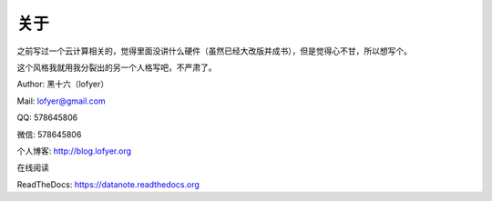 =========================
关于
=========================

之前写过一个云计算相关的，觉得里面没讲什么硬件（虽然已经大改版并成书），但是觉得心不甘，所以想写个。

这个风格我就用我分裂出的另一个人格写吧，不严肃了。

Author: 黑十六（lofyer）

Mail: lofyer@gmail.com

QQ: 578645806

微信: 578645806

个人博客: http://blog.lofyer.org

在线阅读

ReadTheDocs: https://datanote.readthedocs.org

.. raw:: html

    <embed>
    <a rel="license" href="http://creativecommons.org/licenses/by/4.0/"><img alt="Creative Commons License" style="border-width:0" src="https://i.creativecommons.org/l/by/4.0/88x31.png" /></a><br /><span xmlns:dct="http://purl.org/dc/terms/" property="dct:title">InTheCloud</span> is licensed under a <a rel="license" href="http://creativecommons.org/licenses/by/4.0/">Creative Commons Attribution 4.0 International License</a>.
    </embed>
